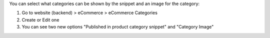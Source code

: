 You can select what categories can be shown by the snippet and an image for the category:

#. Go to website (backend) > eCommerce > eCommerce Categories
#. Create or Edit one
#. You can see two new options "Published in product category snippet" and "Category Image"
